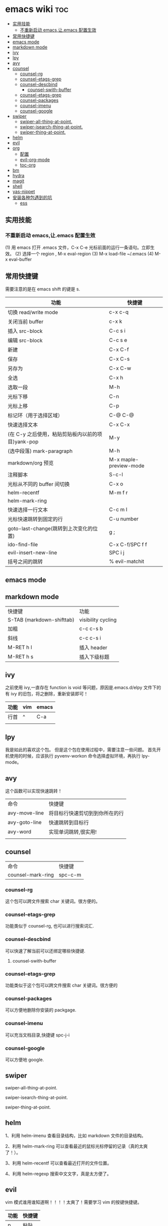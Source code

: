 * emacs wiki                                                            :toc:
  - [[#实用技能][实用技能]]
    - [[#不重新启动-emacs让emacs-配置生效][不重新启动 emacs,让.emacs 配置生效]]
  - [[#常用快捷键][常用快捷键]]
  - [[#emacs-mode][emacs mode]]
  - [[#markdown-mode][markdown mode]]
  - [[#ivy][ivy]]
  - [[#lpy][lpy]]
  - [[#avy][avy]]
  - [[#counsel][counsel]]
    - [[#counsel-rg][counsel-rg]]
    - [[#counsel-etags-grep][counsel-etags-grep]]
    - [[#counsel-descbind][counsel-descbind]]
      - [[#counsel-swith-buffer][counsel-swith-buffer]]
    - [[#counsel-etags-grep-1][counsel-etags-grep]]
    - [[#counsel-packages][counsel-packages]]
    - [[#counsel-imenu][counsel-imenu]]
    - [[#counsel-google][counsel-google]]
  - [[#swiper][swiper]]
      - [[#swiper-all-thing-at-point][swiper-all-thing-at-point.]]
      - [[#swiper-isearch-thing-at-point][swiper-isearch-thing-at-point.]]
      - [[#swiper-thing-at-point][swiper-thing-at-point.]]
  - [[#helm][helm]]
  - [[#evil][evil]]
  - [[#org][org]]
    - [[#配置][配置]]
    - [[#evil-org-mode][evil-org-mode]]
    - [[#toc-org][toc-org]]
  - [[#bm][bm]]
  - [[#hydra][hydra]]
  - [[#magit][magit]]
  - [[#shell][shell]]
  - [[#yas-nippet][yas-nippet]]
  - [[#安装各种包遇到的坑][安装各种包遇到的坑]]
    - [[#ess][ess]]

** 实用技能
*** 不重新启动 emacs,让.emacs 配置生效
(1) 用 emacs 打开 .emacs 文件，C-x C-e 光标前面的运行一条语句。立即生效。
(2) 选择一个 region , M-x eval-region
(3) M-x load-file ~/.emacs
(4) M-x eval-buffer

** 常用快捷键
   需要注意的是在 emacs shift 的键是 s.
| 功能                                              | 快捷键                 |
|---------------------------------------------------+------------------------|
| 切换 read/write mode                              | c-x c-q                |
| 关闭当前 buffer                                   | c-x k                  |
| 插入 src-block                                    | C-c s i                |
| 编辑 src-block                                    | C-c s e                |
| 新建                                              | C-x C-f                |
| 保存                                              | C-x C-s                |
| 另存为                                            | C-x C-w                |
| 全选                                              | C-x h                  |
| 选取一段                                          | M-h                    |
| 光标下移                                          | C-n                    |
| 光标上移                                          | C-p                    |
| 标记环（用于选择区域）                            | C-@ C-@                |
| 快速选择文本                                      | C-x C-x                |
| (在 C-y 之后使用，粘贴剪贴板内以前的项目)yank-pop | M-y                    |
| (选中段落) mark-paragraph                         | M-h                    |
| markdown/org 预览                                 | M-x maple-preview-mode |
| 注释脚本                                          | S-c-l                  |
| 光标从不同的 buffer 间切换                        | C-x o                  |
| helm-recentf                                      | M-m f r                |
| helm-mark-ring                                    |                        |
| 快速选择一行文本                                  | C-c m l                |
| 光标快速跳转到固定的行                            | C-u number             |
| goto-last-change(跳转到上次变化的位置)            | g ;                    |
| ido-find-file                                     | C-x C-f/SPC f f        |
| evil-insert-new-line                              | SPC i j                |
| 括号之间的跳转                                    | % evil-matchit         |
** emacs mode
** markdown mode
| 快捷键                    | 功能               |
| S-TAB (markdown-shifttab) | visibility cycling |
| 加粗                      | c-c c-s b          |
| 斜线                      | c-c c-s i          |
| M-RET h I                 | 插入 header        |
| M-RET h s                 | 插入下级标题       |

** ivy
之前使用 ivy,一直存在 function is void 等问题，原因是.emacs.d/elpy 文件下的有 ivy 的旧包，将之删除，重新安装即可！
| 功能 | vim | emacs |
|------+-----+-------|
| 行首 | ^   | C-a   |
|      |     |       |

** lpy
我是如此的喜欢这个包。
但是这个包在使用过程中，需要注意一些问题。
首先开机使用的时候，应该执行 pyvenv-workon 命令选择虚拟环境，再执行 lpy-mode。
** avy
这个函数可以实现快速跳转！
| 命令          | 快捷键                         |
| avy-move-line | 将目标行快速剪切到到你所在的行 |
| avy-goto-line | 快速跳转到目标行               |
| avy-word      | 实现单词跳转,很实用!           |
|               |                                |

** counsel
| 命令              | 快捷键 |
| counsel-mark-ring | spc-c-m |
*** counsel-rg
这个包可以跨文件搜索 char 关键词。很方便的。
*** counsel-etags-grep
功能类似于 counsel-rg, 也可以进行搜索词汇.
*** counsel-descbind
可以快速了解当前可以还绑定哪些快捷键.


**** counsel-swith-buffer

*** counsel-etags-grep
功能类似于这个包可以跨文件搜索 char 关键词。很方便的
*** counsel-packages
可以方便地删除你安装的 packgage.
*** counsel-imenu
可以充当文档目录,快捷键 spc-j-i 
*** counsel-google 
可以方便地 google.

** swiper 
**** swiper-all-thing-at-point.
**** swiper-isearch-thing-at-point.
**** swiper-thing-at-point.

** helm

1、利用 helm-imenu 查看目录结构，比如 markdown 文件的目录结构。

2、利用 helm-mark-ring 可以查看最近的鼠标光标停留的记录（真的太爽了！）。

3、利用 helm-recentf 可以查看最近打开的文件位置。

4、利用 helm-regexp 搜索中文文字，真是太方便了。
** evil
   vim 模式谁用谁知道啊！！！！太爽了！需要学习 vim 的按键快捷键。

| 功能 | 快捷键 |
|------+--------|
| p    | 粘贴   |
| d    | 剪切   |
| y    | 复制   |
|      |        |  

以行/列为单位移动，h,j,k,l
y =i

visual mode

| 功能   | 快捷键                                                                           |
| x      | 删除                                                                             |
| dd     | 删除当前光标所在行                                                               |
| ndd    | 删除光标所在位置向下 n 行                                                        |
| G      | 移动到这个文件的最后一行                                                         |
| nG     | 移动到这个文件的第 n 行                                                          |
| gg     | 移动到这个文件的第一行                                                           |
| 0      | 移动到光标所在行开始处                                                           |
| $      | 移动到光标所在行的最后一个位置                                                   |
| yy     | 复制光标所在的一行                                                               |
| nyy    | 复制第 n 行                                                                      |
| p      | 光标的下一行开始复制                                                             |
| P      | 光标的上一行开始复制                                                             |
| u      | 复原                                                                             |
| :w     | 保存                                                                             |
| :w!    | 强制保存                                                                         |
| :q     | 离开                                                                             |
| :q!    | 强制离开不保存                                                                   |
| Ctrl+f | 屏幕向下移动一页                                                                 |
|        |                                                                                  |
| Ctrl+b | 屏幕向上移动一页                                                                 |
| o      | 进入插入模式后，是插入新的一行，从行首开始输入文字                               |
| a      | 进入插入模式后，是从目前光标所在位置的下一个位置开始输入文字                     |
| i      | 切换进入插入模式「insert mode」，按“i”进入插入模式后是从光标当前位置开始输入文件 |
| u      | 复原或者称为返回上一个操作                                                       |
| [ b    | previous buffer                                                                  |
| ] b    | next buffer                                                                      |

visual mode

编辑过程中，常用的操作无非为删除，复制，粘贴，翻页，复原
复原
重复上一操作
ctrl + r

** org
喜欢打开 org-indent-mode.这样可以同样 level 下标题能够缩进。

*** 配置
    #+begin_src lisp
      (require 'org-tempo) ;<s能够补全代码块 or org-structure-template-alist C-c C-, 
    #+end_src

 | 功能                                                 | 快捷键                     |
 |------------------------------------------------------+----------------------------|
 | 把当前位置压入 mark ring 中,以方便以后方便跳回该位置 | C-c % (org-mark-ring-push) |
 | org-structure-template-alist                         | C-c C-,                    |
 | 插入 org 脚注                                        | M-ret f r                  |
 | org-cdlatex 插入环境 template                        | C-c {                      |
 | org-toggle-latex-fragment(将 latex 公式转换为图片)   | C-c C-x C-l                |
 | org-table-insert-column                              |                            |
 | org-table-insert-row                                 |                            |

*** evil-org-mode
| 功能  | 快捷键                          |
|-------+---------------------------------|
| gh    | outline-up-heading              |
| gj    | org-forward-heading-same-level  |
| gk    | org-backward-heading-same-level |
| gl    | outline-next-visible-heading    |
| t     | org-todo                        |
| T     | org-insert-todo-heading         |
| H     | org-shiftleft                   |
| J     | org-shiftright                  |
| K     | org-shiftup                     |
| L     | org-shiftdown                   |
| o     | always-insert-item              |
| O     | org-insert-heading              |
| ’$’ | org-end-of-line                 |
| ’^’ | org-beginning-of-line           |
|       |                                 |


<	org-metaleft
>	org-metaright
<leader>a	org-agenda
<leader>t	org-show-todo-tree
<leader>c	org-archive-subtree
<leader>l	evil-org-open-links
<leader>o	evil-org-recompute-clocks

*** toc-org
org-set-tags-command(c-c c-q) 放在第一个标题后面输入这个命令,即可生成 toc.
** bm
bm-book-line 可以设置 bookmark 用于快速跳转
bm-remove-all-buffers 可以删除所有标记的 bookmark,真的很方便！
** hydra
hydra-goto-line 用于快速跳转到固定的行，以及标记 mark,真的是很方便。
** magit
参考连接:https://www.jianshu.com/p/990e69407b44
文件管理神器 magit. 

傻瓜流程:

magit-status| s |c-c|pp

需求:

1.修改本地仓储.(本地操作,magit-status)

2.stage 这些修改 (s)

3.提交修改.(创建 commit，然后 c-c)

4.push 到远端 github （p-p）

Git 工作流程

代码仓库的管理，即管理四棵“Tree”，远程仓库(remote repository)、本地仓库(HEAD/local repository)、缓冲区(INDEX/stage)、本地目录(Local directory)。

严格来说，管理的三棵树：仓库、缓冲区、本地目录；使用频繁的基本操作：

检出仓库：git clone <server:/repository>

跟踪文件：git add <filename>，添加至缓存区

取消跟踪文件：git rm --cached <filename>

提交：git commit -m "代码提交信息"，提交到本地仓库(Local repository)

删除文件：git rm <filename>，取消 HEAD 的提交，并将本地文件置为“Stage：delete”状态

检出文件：git checkout <filename>，使用最新的提交覆盖目标文件

rollback：git reset --soft <commit>，保持当前文件修改的状态，版本 rollback 至 commit 版本

                git reset --hard <commit>, 版本 rollback 至 commit 版本

新建/切换分支：git branch <branch_name>

删除分支：git branch -d <branch_name>

检出(远程)分支：git checkout -b <(origin/)branch_name>

推送分支：git push origin <branch_name>，推送至远程仓库

设置推送的目标远程仓库：git remote add origin <server>，在推送分支前，需先配置

同步代码：git pull，本地仓库更新到远程仓库的最新提交

合并分支至当前分支：git merge <branch_name>

丢弃本地改动及提交，同步最新远程仓库版本：git reset --hard <origin/branch_name> 或 git fetch orgin

** shell
在 spacemacs 中，有专门的 shell layer，但是目前还不是很熟悉，可以先用 eshell 代替，后面再做研究。
| 功能  | 快捷键     |
|-------+------------|
| shell | M-x eshell |
| shell | M-X shell  |
|       |            |
** yas-nippet

要使用某个 snippet 很简单,只需要输入缩写然后按下 M-/ or tab 就行了. 

| 功能              | 快捷键                      |
| yas-expand        | M-/                         |
| yas-insert-sippet | M-x yas-insert-sippet       |
| 查看 Yasnippet       | helm-yas-visit-snippet-file |

参考文献：
https://github.com/lujun9972/emacs-document/blob/master/emacs-common/在Spacemacs中为Yasnippet添加自定义snippet.org

** 安装各种包遇到的坑
*** ess
这个包遇到的坑何其多，所以记录详细配置过程。

#+BEGIN_SRC lisp
  (ess :variables
       ess-assign-key "\M--"
       ;;windows版本需要加以下语法，mac不需要
       inferior-R-program-name "F:\\LJ\\R-3.6.1\\bin\\x64\\Rterm.exe")
#+END_SRC

ess 环境配置比较麻烦，主要要确认系统默认的 R version，这涉及到环境变量的配置。在 mac 中，环境变量主要在~/.bashrc 和~/.bash_profile 两个文件中。

#+BEGIN_SRC R
  .libPaths()
  Sys.getenv()
  sessionInfo()
  #+END_SRC

  
